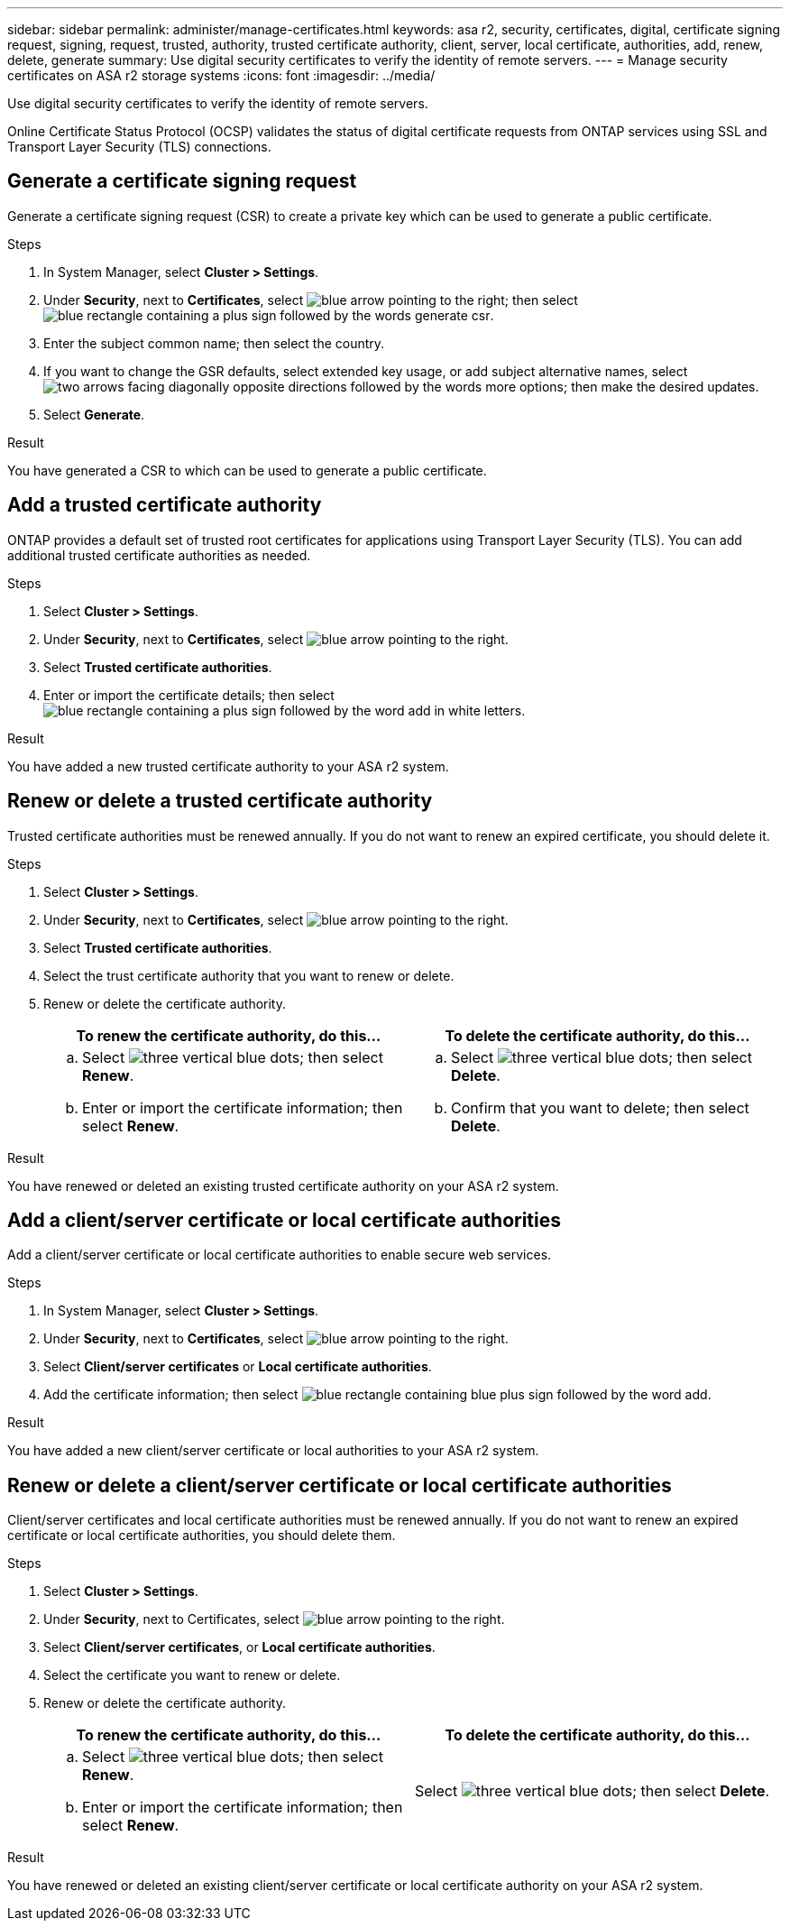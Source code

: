 ---
sidebar: sidebar
permalink: administer/manage-certificates.html
keywords: asa r2, security, certificates, digital, certificate signing request, signing, request, trusted, authority, trusted certificate authority, client, server, local certificate, authorities, add, renew, delete, generate
summary: Use digital security certificates to verify the identity of remote servers. 
---
= Manage security certificates on ASA r2 storage systems
:icons: font
:imagesdir: ../media/

[.lead]

Use digital security certificates to verify the identity of remote servers. 

Online Certificate Status Protocol (OCSP) validates the status of digital certificate requests from ONTAP services using SSL and Transport Layer Security (TLS) connections. 

== Generate a certificate signing request

Generate a certificate signing request (CSR) to create a private key which can be used to generate a public certificate.

.Steps

. In System Manager, select *Cluster > Settings*.
. Under *Security*, next to *Certificates*, select image:icon_arrow.gif[blue arrow pointing to the right]; then select image:icon_generate_csr.png[blue rectangle containing a plus sign followed by the words generate csr].
. Enter the subject common name; then select the country.
. If you want to change the GSR defaults, select extended key usage, or add subject alternative names, select image:icon_more_options.png[two arrows facing diagonally opposite directions followed by the words more options]; then make the desired updates.
. Select *Generate*.

.Result

You have generated a CSR to which can be used to generate a public certificate.

== Add a trusted certificate authority

ONTAP provides a default set of trusted root certificates for applications using Transport Layer Security (TLS).  You can add additional trusted certificate authorities as needed.

.Steps

. Select *Cluster > Settings*.
. Under *Security*, next to *Certificates*, select image:icon_arrow.gif[blue arrow pointing to the right].
. Select *Trusted certificate authorities*.
. Enter or import the certificate details; then select image:icon_add_blue_bg.png[blue rectangle containing a plus sign followed by the word add in white letters].

.Result

You have added a new trusted certificate authority to your ASA r2 system.

== Renew or delete a trusted certificate authority

Trusted certificate authorities must be renewed annually.  If you do not want to renew an expired certificate, you should delete it.

.Steps

. Select *Cluster > Settings*.
. Under *Security*, next to *Certificates*, select image:icon_arrow.gif[blue arrow pointing to the right].
. Select *Trusted certificate authorities*.
. Select the trust certificate authority that you want to renew or delete.
. Renew or delete the certificate authority.
+
[cols="2" options="header"]
|===
// header row
| To renew the certificate authority, do this...
| To delete the certificate authority, do this...

a|
.. Select image:icon_kabob.gif[three vertical blue dots]; then select *Renew*.
.. Enter or import the certificate information; then select *Renew*.

a|
.. Select image:icon_kabob.gif[three vertical blue dots]; then select *Delete*.
.. Confirm that you want to delete; then select *Delete*.

// table end
|===

.Result

You have renewed or deleted an existing trusted certificate authority on your ASA r2 system.

== Add a client/server certificate or local certificate authorities

Add a client/server certificate or local certificate authorities to enable secure web services.

.Steps

. In System Manager, select *Cluster > Settings*.
. Under *Security*, next to *Certificates*, select image:icon_arrow.gif[blue arrow pointing to the right].
. Select *Client/server certificates* or *Local certificate authorities*.
. Add the certificate information; then select image:icon_add_blue_bg.png[blue rectangle containing blue plus sign followed by the word add].

.Result

You have added a new client/server certificate or local authorities to your ASA r2 system.

== Renew or delete a client/server certificate or local certificate authorities

Client/server certificates and local certificate authorities must be renewed annually.  If you do not want to renew an expired certificate or local certificate authorities, you should delete them.

.Steps

. Select *Cluster > Settings*.
. Under *Security*, next to Certificates, select image:icon_arrow.gif[blue arrow pointing to the right].
. Select *Client/server certificates*, or *Local certificate authorities*.
. Select the certificate you want to renew or delete.
. Renew or delete the certificate authority.
+
[cols="2" options="header"]
|===
// header row
| To renew the certificate authority, do this...
| To delete the certificate authority, do this...

a|
.. Select image:icon_kabob.gif[three vertical blue dots]; then select *Renew*.
.. Enter or import the certificate information; then select *Renew*.

a|
Select image:icon_kabob.gif[three vertical blue dots]; then select *Delete*.
|===

.Result

You have renewed or deleted an existing client/server certificate or local certificate authority on your ASA r2 system.
// ONTAPDOC 1930, 2024 Sept 24
